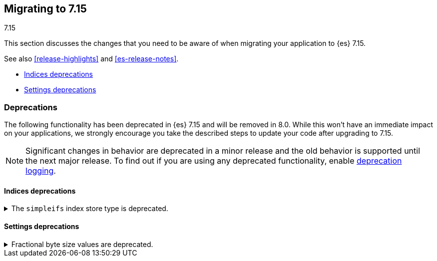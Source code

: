 [[migrating-7.15]]
== Migrating to 7.15
++++
<titleabbrev>7.15</titleabbrev>
++++

This section discusses the changes that you need to be aware of when migrating
your application to {es} 7.15.

See also <<release-highlights>> and <<es-release-notes>>.

* <<breaking_715_indices_deprecations>>
* <<breaking_715_settings_deprecations>>

////
//NOTE: The notable-breaking-changes tagged regions are re-used in the
//Installation and Upgrade Guide

[discrete]
[[breaking-changes-7.15]]
=== Breaking changes

The following changes in {es} 7.15 might affect your applications
and prevent them from operating normally.
Before upgrading to 7.15, review these changes and take the described steps
to mitigate the impact.

NOTE: Breaking changes introduced in minor versions are
normally limited to security and bug fixes.
Significant changes in behavior are deprecated in a minor release and
the old behavior is supported until the next major release.
To find out if you are using any deprecated functionality,
enable <<deprecation-logging, deprecation logging>>.

// tag::notable-breaking-changes[]
// end::notable-breaking-changes[]
////

[discrete]
[[deprecated-7.15]]
=== Deprecations

The following functionality has been deprecated in {es} 7.15 and will be removed
in 8.0. While this won't have an immediate impact on your applications, we
strongly encourage you take the described steps to update your code after
upgrading to 7.15.

NOTE: Significant changes in behavior are deprecated in a minor release and the
old behavior is supported until the next major release. To find out if you are
using any deprecated functionality, enable <<deprecation-logging, deprecation
logging>>.

// tag::notable-breaking-changes[]
[discrete]
[[breaking_715_indices_deprecations]]
==== Indices deprecations

[[deprecate-simpleifs]]
.The `simpleifs` index store type is deprecated.
[%collapsible]
====
*Details* +
The `simplefs` value for the {ref}/index-modules-store.html[`index.store.type`]
index setting is now deprecated. Use the `niofs` value for superior or
equivalent performance instead.

*Impact* +
To avoid deprecation warnings, discontinue use of the `simpleifs` store type in
new indices or index templates. Reindex any index using `simplefs` into one with
another store type.
====

[discrete]
[[breaking_715_settings_deprecations]]
==== Settings deprecations

[[deprecate-fractional-byte-settings]]
.Fractional byte size values are deprecated.
[%collapsible]
====
*Details* +
In 6.2, we deprecated support for fractional byte size values, such as `23.5pb`,
in:

* Cluster settings
* Index settings
* Cluster state metadata, such as an {ilm-init} policy, that support byte size
values

*Impact* +
To avoid deprecation warnings, discontinue use of fractional byte size values in
your configurations. Update any existing configurations to use whole values.
====
// end::notable-breaking-changes[]
